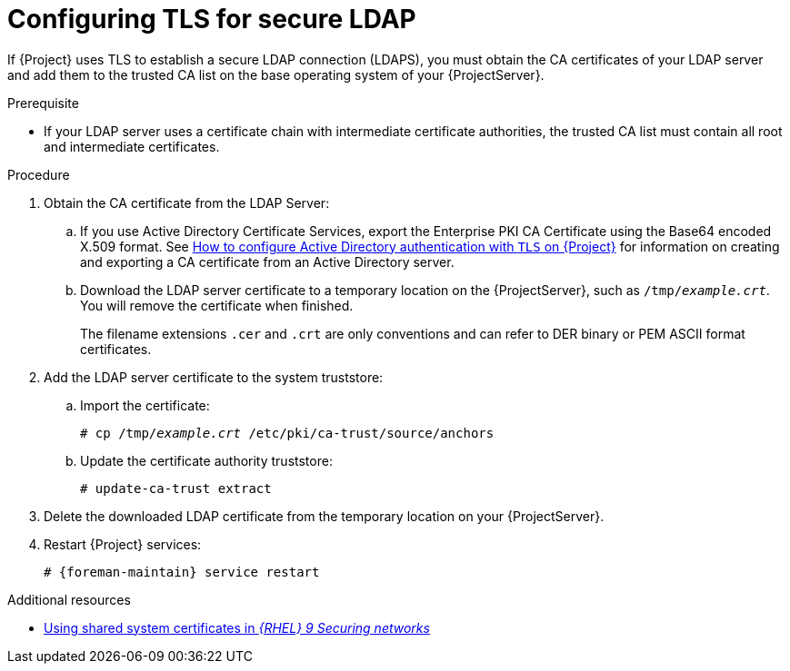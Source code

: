 :_mod-docs-content-type: PROCEDURE

[id="Configuring_TLS_for_Secure_LDAP_{context}"]
= Configuring TLS for secure LDAP

[role="_abstract"]
If {Project} uses TLS to establish a secure LDAP connection (LDAPS), you must obtain the CA certificates of your LDAP server and add them to the trusted CA list on the base operating system of your {ProjectServer}.

.Prerequisite
* If your LDAP server uses a certificate chain with intermediate certificate authorities, the trusted CA list must contain all root and intermediate certificates.

.Procedure
. Obtain the CA certificate from the LDAP Server:
.. If you use Active Directory Certificate Services, export the Enterprise PKI CA Certificate using the Base64 encoded X.509 format.
ifndef::orcharhino[]
See https://access.redhat.com/solutions/1498773[How to configure Active Directory authentication with `TLS` on {Project}] for information on creating and exporting a CA certificate from an Active Directory server.
endif::[]
.. Download the LDAP server certificate to a temporary location on the {ProjectServer}, such as `/tmp/_example.crt_`.
You will remove the certificate when finished.
+
ifdef::foreman-deb[]
{Project} only accepts the `.crt` file extension for certificates in PEM ASCII format.
endif::[]
ifndef::foreman-deb[]
The filename extensions `.cer` and `.crt` are only conventions and can refer to DER binary or PEM ASCII format certificates.
endif::[]
. Add the LDAP server certificate to the system truststore:
.. Import the certificate:
+
[options="nowrap", subs="+quotes,verbatim,attributes"]
----
ifdef::foreman-deb[]
# cp /tmp/_example.crt_ /usr/local/share/ca-certificates
endif::[]
ifndef::foreman-deb[]
# cp /tmp/_example.crt_ /etc/pki/ca-trust/source/anchors
endif::[]
----
.. Update the certificate authority truststore:
+
[options="nowrap", subs="+quotes,verbatim,attributes"]
----
ifdef::foreman-deb[]
# update-ca-certificates
endif::[]
ifndef::foreman-deb[]
# update-ca-trust extract
endif::[]
----
. Delete the downloaded LDAP certificate from the temporary location on your {ProjectServer}.
. Restart {Project} services:
+
[options="nowrap", subs="+quotes,verbatim,attributes"]
----
# {foreman-maintain} service restart
----

ifndef::orcharhino,foreman-deb[]
.Additional resources
* link:https://docs.redhat.com/en/documentation/red_hat_enterprise_linux/9/html/securing_networks/using-shared-system-certificates_securing-networks[Using shared system certificates in _{RHEL}{nbsp}9 Securing networks_]
endif::[]
